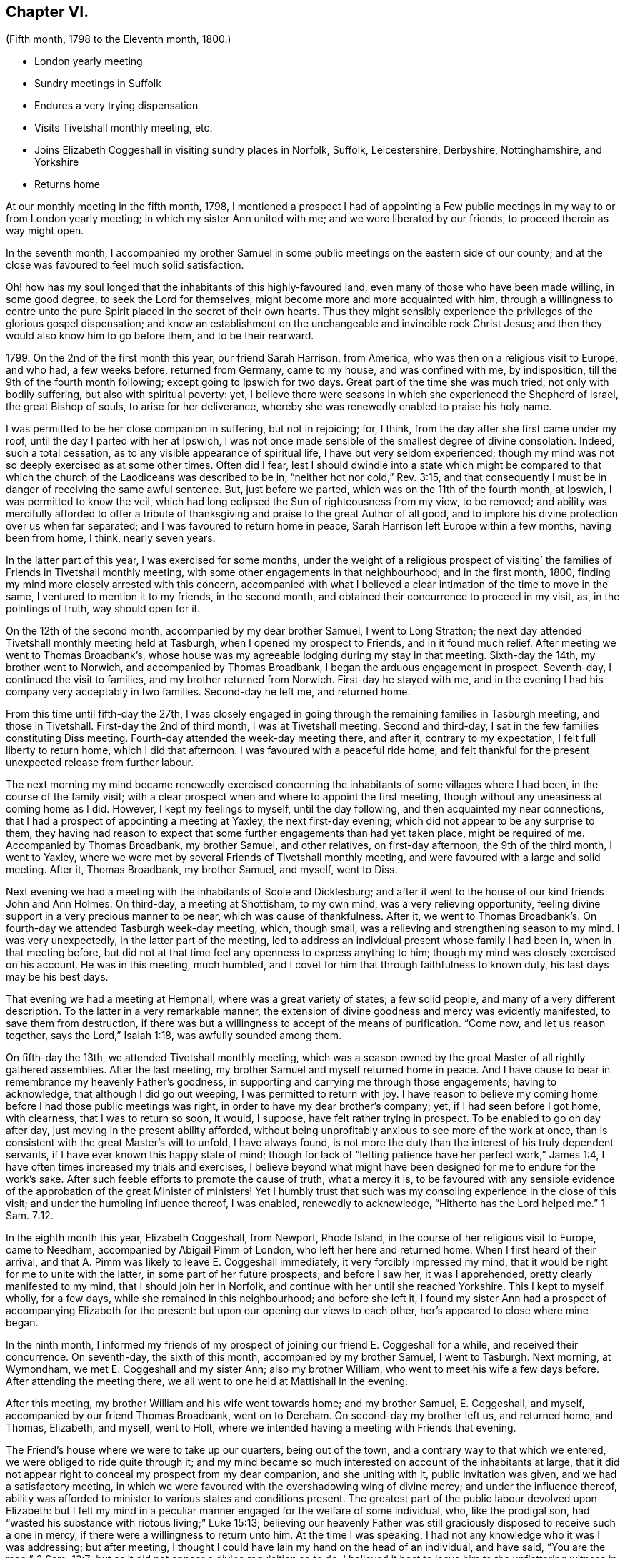== Chapter VI.

[.chapter-subtitle--blurb]
(Fifth month, 1798 to the Eleventh month, 1800.)

[.chapter-synopsis]
* London yearly meeting
* Sundry meetings in Suffolk
* Endures a very trying dispensation
* Visits Tivetshall monthly meeting, etc.
* Joins Elizabeth Coggeshall in visiting sundry places in Norfolk, Suffolk, Leicestershire, Derbyshire, Nottinghamshire, and Yorkshire
* Returns home

At our monthly meeting in the fifth month, 1798,
I mentioned a prospect I had of appointing a Few public
meetings in my way to or from London yearly meeting;
in which my sister Ann united with me; and we were liberated by our friends,
to proceed therein as way might open.

In the seventh month,
I accompanied my brother Samuel in some public meetings on the eastern side of our county;
and at the close was favoured to feel much solid satisfaction.

Oh! how has my soul longed that the inhabitants of this highly-favoured land,
even many of those who have been made willing, in some good degree,
to seek the Lord for themselves, might become more and more acquainted with him,
through a willingness to centre unto the pure Spirit
placed in the secret of their own hearts.
Thus they might sensibly experience the privileges of the glorious gospel dispensation;
and know an establishment on the unchangeable and invincible rock Christ Jesus;
and then they would also know him to go before them, and to be their rearward.

1799+++.+++ On the 2nd of the first month this year, our friend Sarah Harrison, from America,
who was then on a religious visit to Europe, and who had, a few weeks before,
returned from Germany, came to my house, and was confined with me, by indisposition,
till the 9th of the fourth month following; except going to Ipswich for two days.
Great part of the time she was much tried, not only with bodily suffering,
but also with spiritual poverty: yet,
I believe there were seasons in which she experienced the Shepherd of Israel,
the great Bishop of souls, to arise for her deliverance,
whereby she was renewedly enabled to praise his holy name.

I was permitted to be her close companion in suffering, but not in rejoicing; for,
I think, from the day after she first came under my roof,
until the day I parted with her at Ipswich,
I was not once made sensible of the smallest degree of divine consolation.
Indeed, such a total cessation, as to any visible appearance of spiritual life,
I have but very seldom experienced;
though my mind was not so deeply exercised as at some other times.
Often did I fear,
lest I should dwindle into a state which might be compared to that
which the church of the Laodiceans was described to be in,
"`neither hot nor cold,`" Rev. 3:15,
and that consequently I must be in danger of receiving the same awful sentence.
But, just before we parted, which was on the 11th of the fourth month, at Ipswich,
I was permitted to know the veil,
which had long eclipsed the Sun of righteousness from my view, to be removed;
and ability was mercifully afforded to offer a tribute of
thanksgiving and praise to the great Author of all good,
and to implore his divine protection over us when far separated;
and I was favoured to return home in peace,
Sarah Harrison left Europe within a few months, having been from home, I think,
nearly seven years.

In the latter part of this year, I was exercised for some months,
under the weight of a religious prospect of visiting`'
the families of Friends in Tivetshall monthly meeting,
with some other engagements in that neighbourhood; and in the first month, 1800,
finding my mind more closely arrested with this concern,
accompanied with what I believed a clear intimation of the time to move in the same,
I ventured to mention it to my friends, in the second month,
and obtained their concurrence to proceed in my visit, as, in the pointings of truth,
way should open for it.

On the 12th of the second month, accompanied by my dear brother Samuel,
I went to Long Stratton;
the next day attended Tivetshall monthly meeting held at Tasburgh,
when I opened my prospect to Friends, and in it found much relief.
After meeting we went to Thomas Broadbank`'s,
whose house was my agreeable lodging during my stay in that meeting.
Sixth-day the 14th, my brother went to Norwich, and accompanied by Thomas Broadbank,
I began the arduous engagement in prospect.
Seventh-day, I continued the visit to families, and my brother returned from Norwich.
First-day he stayed with me,
and in the evening I had his company very acceptably in two families.
Second-day he left me, and returned home.

From this time until fifth-day the 27th,
I was closely engaged in going through the remaining families in Tasburgh meeting,
and those in Tivetshall.
First-day the 2nd of third month, I was at Tivetshall meeting.
Second and third-day, I sat in the few families constituting Diss meeting.
Fourth-day attended the week-day meeting there, and after it, contrary to my expectation,
I felt full liberty to return home, which I did that afternoon.
I was favoured with a peaceful ride home,
and felt thankful for the present unexpected release from further labour.

The next morning my mind became renewedly exercised concerning
the inhabitants of some villages where I had been,
in the course of the family visit;
with a clear prospect when and where to appoint the first meeting,
though without any uneasiness at coming home as I did.
However, I kept my feelings to myself, until the day following,
and then acquainted my near connections,
that I had a prospect of appointing a meeting at Yaxley, the next first-day evening;
which did not appear to be any surprise to them,
they having had reason to expect that some further engagements than had yet taken place,
might be required of me.
Accompanied by Thomas Broadbank, my brother Samuel, and other relatives,
on first-day afternoon, the 9th of the third month, I went to Yaxley,
where we were met by several Friends of Tivetshall monthly meeting,
and were favoured with a large and solid meeting.
After it, Thomas Broadbank, my brother Samuel, and myself, went to Diss.

Next evening we had a meeting with the inhabitants of Scole and Dicklesburg;
and after it went to the house of our kind friends John and Ann Holmes.
On third-day, a meeting at Shottisham, to my own mind, was a very relieving opportunity,
feeling divine support in a very precious manner to be near,
which was cause of thankfulness.
After it,
we went to Thomas Broadbank`'s. On fourth-day we attended Tasburgh week-day meeting,
which, though small, was a relieving and strengthening season to my mind.
I was very unexpectedly, in the latter part of the meeting,
led to address an individual present whose family I had been in,
when in that meeting before,
but did not at that time feel any openness to express anything to him;
though my mind was closely exercised on his account.
He was in this meeting, much humbled,
and I covet for him that through faithfulness to known duty,
his last days may be his best days.

That evening we had a meeting at Hempnall, where was a great variety of states;
a few solid people, and many of a very different description.
To the latter in a very remarkable manner,
the extension of divine goodness and mercy was evidently manifested,
to save them from destruction,
if there was but a willingness to accept of the means of purification.
"`Come now, and let us reason together, says the Lord,`" Isaiah 1:18,
was awfully sounded among them.

On fifth-day the 13th, we attended Tivetshall monthly meeting,
which was a season owned by the great Master of all rightly gathered assemblies.
After the last meeting, my brother Samuel and myself returned home in peace.
And I have cause to bear in remembrance my heavenly Father`'s goodness,
in supporting and carrying me through those engagements; having to acknowledge,
that although I did go out weeping, I was permitted to return with joy.
I have reason to believe my coming home before I had those public meetings was right,
in order to have my dear brother`'s company; yet, if I had seen before I got home,
with clearness, that I was to return so soon, it would, I suppose,
have felt rather trying in prospect.
To be enabled to go on day after day, just moving in the present ability afforded,
without being unprofitably anxious to see more of the work at once,
than is consistent with the great Master`'s will to unfold, I have always found,
is not more the duty than the interest of his truly dependent servants,
if I have ever known this happy state of mind;
though for lack of "`letting patience have her perfect work,`" James 1:4,
I have often times increased my trials and exercises,
I believe beyond what might have been designed for me to endure for the work`'s sake.
After such feeble efforts to promote the cause of truth, what a mercy it is,
to be favoured with any sensible evidence of the
approbation of the great Minister of ministers!
Yet I humbly trust that such was my consoling experience in the close of this visit;
and under the humbling influence thereof, I was enabled, renewedly to acknowledge,
"`Hitherto has the Lord helped me.`" 1 Sam. 7:12.

In the eighth month this year, Elizabeth Coggeshall, from Newport, Rhode Island,
in the course of her religious visit to Europe, came to Needham,
accompanied by Abigail Pimm of London, who left her here and returned home.
When I first heard of their arrival,
and that A. Pimm was likely to leave E. Coggeshall immediately,
it very forcibly impressed my mind,
that it would be right for me to unite with the latter,
in some part of her future prospects; and before I saw her, it was I apprehended,
pretty clearly manifested to my mind, that I should join her in Norfolk,
and continue with her until she reached Yorkshire.
This I kept to myself wholly, for a few days, while she remained in this neighbourhood;
and before she left it,
I found my sister Ann had a prospect of accompanying Elizabeth for the present:
but upon our opening our views to each other, her`'s appeared to close where mine began.

In the ninth month,
I informed my friends of my prospect of joining our friend E. Coggeshall for a while,
and received their concurrence.
On seventh-day, the sixth of this month, accompanied by my brother Samuel,
I went to Tasburgh.
Next morning, at Wymondham, we met E. Coggeshall and my sister Ann;
also my brother William, who went to meet his wife a few days before.
After attending the meeting there, we all went to one held at Mattishall in the evening.

After this meeting, my brother William and his wife went towards home;
and my brother Samuel, E. Coggeshall, and myself,
accompanied by our friend Thomas Broadbank, went on to Dereham.
On second-day my brother left us, and returned home, and Thomas, Elizabeth, and myself,
went to Holt, where we intended having a meeting with Friends that evening.

The Friend`'s house where we were to take up our quarters, being out of the town,
and a contrary way to that which we entered, we were obliged to ride quite through it;
and my mind became so much interested on account of the inhabitants at large,
that it did not appear right to conceal my prospect from my dear companion,
and she uniting with it, public invitation was given, and we had a satisfactory meeting,
in which we were favoured with the overshadowing wing of divine mercy;
and under the influence thereof,
ability was afforded to minister to various states and conditions present.
The greatest part of the public labour devolved upon Elizabeth:
but I felt my mind in a peculiar manner engaged for the welfare of some individual, who,
like the prodigal son, had "`wasted his substance with riotous living;`" Luke 15:13;
believing our heavenly Father was still graciously
disposed to receive such a one in mercy,
if there were a willingness to return unto him.
At the time I was speaking, I had not any knowledge who it was I was addressing;
but after meeting, I thought I could have lain my hand on the head of an individual,
and have said, "`You are the man;`" 2 Sam. 12:7;
but as it did not appear a divine requisition so to do,
I believed it best to leave him to the unflattering witness in his own mind.

On third-day, the 9th, we were at Wells monthly meeting; fourth-day,
Swaffham weekday meeting; fifth-day, Lynn monthly meeting.
Sixth-day we had an appointed meeting at Wareham in the morning;
and one in the evening at Brandon; and on seventh-day,
an appointed meeting at Mildenhall.
First-day, 14th, we attended Thetford meeting; and afterwards went to Bury.
On second and third-day, the quarterly meeting was held there.

After our quarterly meeting, my dear E. Coggeshall,
not seeing her way from Bury into Leicestershire,
I mentioned a place we passed through in Norfolk,
which had dwelt pretty much with me during my stay at Bury,
believing it would be right for me to have a meeting with the inhabitants there at Stoke.
This acknowledgment from me, soon cleared her way; and we made it known to our friends,
and had a meeting appointed at that place on fourth-day evening, the 17th,
which proved a memorable opportunity.
I believe it was a time of precious visitation to
many of the inhabitants of that place and neighbourhood.
And though it was somewhat more than usually trying to me to propose this meeting,
considering myself set out with one, who, I expected,
would generally have to lead the way; yet, after it was over,
the reward I was permitted to feel in my own mind,
was a very full compensation for what I had passed through before it:
indeed I think I have but seldom felt such an uninterrupted flow of peace,
as was my happy experience through that evening.

Fifth-day, 18th. We went this morning to Wareham, with my brother Samuel,
who had kindly accompanied us the preceding day from Bury.
After breakfast,
we had a precious season of solid retirement in the Friend`'s family there;
and after it took leave of them and my dear brother, he returning home from this place.
We proceeded towards Leicester; and on sixth-day evening, had a meeting at Oakham,
in Rutlandshire.
First-day, 21st, we were at Leicester, to good satisfaction;
my mind was nearly bound to some exercised minds in that place.
Second-day, we had a meeting at Hinkley, and afterwards returned to Leicester.

On third-day evening, the select quarterly meeting was held there;
and next day the quarterly meeting.
A mournful time it was to me; occasioned, I believe,
by my withholding more than was fitting, which tended to poverty, and distress of mind;
yet I think it was more from a preference I felt for others,
whose public labour I esteemed before my own,
than from any unwillingness to offer the food given me to hand,
though it might have appeared but as the barley loaf;
for that with a little of the divine blessing,
doubtless would have proved sufficient to have fed those, for whom it might be designed;
which was my painful reflection when too late.

After a time of sore conflict before we left the family there,
where we had been very kindly entertained several days,
a little ability was mercifully afforded me, to intercede for them and ourselves,
that we might all be enabled so to pass our time of sojourning here,
as at last to know an admittance where sorrow is no more.
And matchless goodness was pleased, in the close,
to convey intelligibly to my secret feeling,
"`It is enough:`" and I left Leicester in peace.

On fifth-day we had a meeting at Loughborough;
and in the afternoon went to Castle Donington, to the house of our valuable,
ancient friends George and Ruth Fallows, where we enjoyed a peaceful evening with them,
and were much comforted and encouraged by dear Ruth`'s instructive company and conversation.
On sixth-day we had a meeting at Castle Donington,
in which Elizabeth had some public labour among a people,
many of whom appeared to be too much strangers to
the precious privileges of these gospel days,
although most of them were professing to be worshippers
of the great object of adoration in spirit and in truth;
so that it proved an exercising season;
but a little opportunity of solid retirement in the family after dinner,
enabled us to leave the place with relieved minds;
and that evening we had a meeting at Derby.

On first-day the 28th, we were at Nottingham meeting in the morning, where,
after sitting a while in close exercise,
a little ability was afforded me to cast off my burden.
I was permitted to feel relief when I took my seat again,
and my dear E. Coggeshall had a very lively testimony afterwards, much to my comfort;
and as far as relates to ourselves,
I believe we were both favoured to partake of a portion
of peace at the close of the meeting;
yet, I had much to fear that the word preached, to some states in particular,
would prove altogether unavailing.
Yet, oh! what a mercy,
amidst the many discouraging circumstances which we are liable to experience,
when passing along from place to place in gospel bonds,
to know that the reward of our labour is not confined
to the reception our mission meets with from man,
but is proportioned to our obedience to Him, who sees and knows the hearts of all men.

At Nottingham, Joseph Marriage, who had accompanied us from Bury, left us,
and returned home.
That evening we had a meeting at Mansfield.
On second-day morning we went to Chesterfield,
to the house of my much esteemed friend Joseph Storrs,
and in the afternoon we had a meeting there; which to me was a very gloomy season;
but dear E. Coggeshall had acceptable service both in testimony and supplication.

On third-day we had a meeting at Furnace,
where my mind was pretty closely exercised for two
individuals who came into the meeting rather late,
and had but little appearance of being members of our Society.
Upon their entering into the meeting-house,
I thought I felt a flow of gospel solicitude raised in my mind on their account;
particularly did I feel for the female,
and believe it was a time of humbling instruction to her mind:
I wish it may prove of lasting advantage to her.

On fourth-day we had a meeting at Breach,
which was measurably owned by the great Shepherd of Israel.
On fifth-day, we travelled through a mountainous country; and in the course of this day,
as we passed through some small villages,
my mind was so attracted towards the inhabitants of them, that I believe,
had we been free from previous engagements by other meetings being appointed for us,
I should have felt best satisfied to have acknowledged it to my dear companion;
but as that was the case, I kept my feelings to myself.
In this instance I believe it was needful for meetings to be fixed a little beforehand,
on account of the particular situation of some places thereabouts; but, in general,
I have found, in any services of this sort, in which I have been engaged,
that it was safest, and indeed was my incumbent duty, as much as possible,
to live as it were one day at once.

On sixth-day we had a meeting at Mony Ash, and after it returned to Chesterfield.
On seventh-day morning,
before we left the hospitable roof of our kind friends Joseph and Mary Storrs,
we were permitted to experience a little season of retirement, wherein, I trust,
our minds were humbled together before Him, whose tender mercies are over all his works.
Joseph Storrs went with us to a meeting at Retford that evening.
On first-day, the 5th of the tenth month, we went to Blyth in the morning;
and in the evening had a meeting at Barnby Moor,
a small village we had passed through in the morning.
It was a considerable trial to me to give up to appoint this meeting,
finding some friends were apprehensive it would not be likely to prove satisfactory.
One objection appeared to be the smallness of the place,
though I wished invitation to be given beyond the village,
if a situation large enough could be procured to admit of extending it further;
but what weighed more with me than any other obstacle,
was the difficulty which our kind friend Joseph Storrs felt about its accomplishment;
yet, unless he could have said he believed it best for us to give up the meeting,
I did not feel it safe to do so, without making some attempt to have one,
my dear E. Coggeshall being fully resigned to it,
though she felt nothing towards it herself.
We had, in the end, to acknowledge the goodness and mercy of our heavenly Father, who,
blessed be his great and glorious name,
does not send his children and servants a warfare at their own charge,
but is mercifully pleased,
sometimes when they appear to be reduced to the greatest extremity,
to prove himself to be strength in their weakness.
Our dear friend J. Storrs, before he parted with us this evening,
told me he was glad he had been at that meeting; which acknowledgment,
added to the peaceful serenity before felt,
caused the rest of the evening to be a season of humbling gladness.

On second and third-day, we travelled to York; but before we got there,
E+++.+++ Coggeshall began to be apprehensive it would be best for us to attend
a monthly meeting to be held at Warnsworth the fifth-day following;
and after we got to York, the weight increasing, we concluded to return.
After the meeting at York on fourth-day, accompanied by Henry Tuke,
we went part of the way;
and on fifth-day morning we got in seasonable time to the meeting at Warnsworth,
which was a low time with me; but dear E. C. had acceptable service,
in the meeting for worship.
When I found that Elizabeth had a prospect of attending this monthly meeting,
as I began now to feel very near the end of my present mission,
I thought it probable some friend among them might find, at least,
a religious liberty to join her for a while; and, therefore, in the women`'s meeting,
I mentioned how I was circumstanced,
and wished Friends present to endeavour to feel whether
the lot did not fall among some of them,
to unite with our beloved friend; but no one appearing to see it their place so to do,
I returned with her to York.

We were at York on first-day the 12th; and I was able to rejoice,
in ability being afforded to my dear friend to labour in her great Master`'s cause,
though it was a very low time with me.
As no companion offered, I did not feel satisfied to leave her,
and therefore I concluded to set out with her again on second-day morning,
in order to take some meetings in that county;
expecting we should return the following first-day.

We had meetings at Pickering and Malton; were at Pickering monthly meeting,
and afterwards had meetings at Hutton in the Hole, Helmsley, Bilsdale, and Kirby,
and so returned to York.
We left it again and went to Thirsk, Borrowby, and Masham.
At this latter place our friend Mary Tate, of Cottingwith, near York, met us,
for the purpose of uniting with Elizabeth, and that day, the 24th of the tenth month,
I parted with them, after a religious opportunity to be remembered with gratitude.
My soul was poured forth in supplication to the Father of Mercies,
for the blessing of preservation, through the remaining part of our pilgrimage here,
whether we should ever be permitted to meet again in this mutable state or not;
that so we might be prepared to join the just of all generations,
whenever the midnight cry should be heard, of, "`Behold, the bridegroom comes;
go out to meet him.`" Matt. 25:6.
My beloved friend and her new companion,
went to a meeting appointed for them that evening at Leyburn, and I returned to Thirsk;
and on the way, by the food received before we separated, was sweetly sustained,
to the gladdening of my heart.
Indeed for some days after, my mind was preserved in such a state of tranquillity,
as was cause of thankfulness.

On sixth-day I returned to York; where I stayed until fifth-day the 30th,
and left in company with several Friends.
Eleventh month 2nd, first-day, we attended Friends`' meeting at Derby,
where we were joined by J. and E. Hoyland, and with them we travelled to Hitchin,
which place we reached on fourth-day evening,
the 5th. Here I was met by my brother Dykes, who accompanied me home on third-day,
the 11th of the eleventh month.

After parting with my beloved companion E. Coggeshall,
I thought it a privilege to have the company of my much-valued friends before mentioned:
and that my dear brother was disposed to meet me when I parted with them.
After I got home,
though I left it this time more from an apprehension
of duty to unite in sympathy with a beloved friend,
than from a prospect of any religious engagement on my own account, I felt peace.
And I humbly trust there were seasons experienced,
wherein my dear friend and myself could feelingly acknowledge,
we were bound together in gospel unity;
harmoniously labouring for the advancement of the most noble cause,
which can be advocated on earth.
May it be our happy employ to celebrate it in a joyful eternity,
through an unreserved dedication of heart during our stay here, to the whole will of Him,
who has a right to dispose of us as he sees fit.
